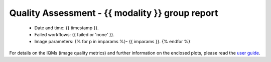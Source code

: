 
Quality Assessment - {{ modality }} group report
=========


  - Date and time: {{ timestamp }}.
  - Failed workflows: {{ failed or 'none' }}.
  - Image parameters: 
    {% for p in imparams %}- {{ imparams }}.
    {% endfor %}
    

For details on the IQMs (image quality metrics) and further information on
the enclosed plots, please read the
`user guide <http://mriqc.readthedocs.org/en/latest/userguide.html>`_.